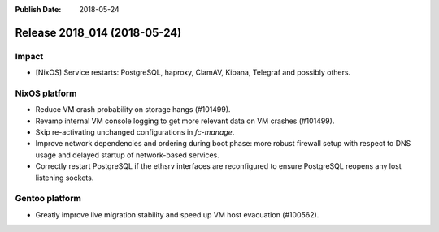 :Publish Date: 2018-05-24

Release 2018_014 (2018-05-24)
-----------------------------

Impact
^^^^^^

* [NixOS] Service restarts: PostgreSQL, haproxy, ClamAV, Kibana, Telegraf and
  possibly others.


NixOS platform
^^^^^^^^^^^^^^

* Reduce VM crash probability on storage hangs (#101499).
* Revamp internal VM console logging to get more relevant data on VM crashes
  (#101499).
* Skip re-activating unchanged configurations in `fc-manage`.
* Improve network dependencies and ordering during boot phase: more robust
  firewall setup with respect to DNS usage and delayed startup of network-based
  services.
* Correctly restart PostgreSQL if the ethsrv interfaces are reconfigured to
  ensure PostgreSQL reopens any lost listening sockets.


Gentoo platform
^^^^^^^^^^^^^^^

* Greatly improve live migration stability and speed up VM host evacuation
  (#100562).


.. vim: set spell spelllang=en:
